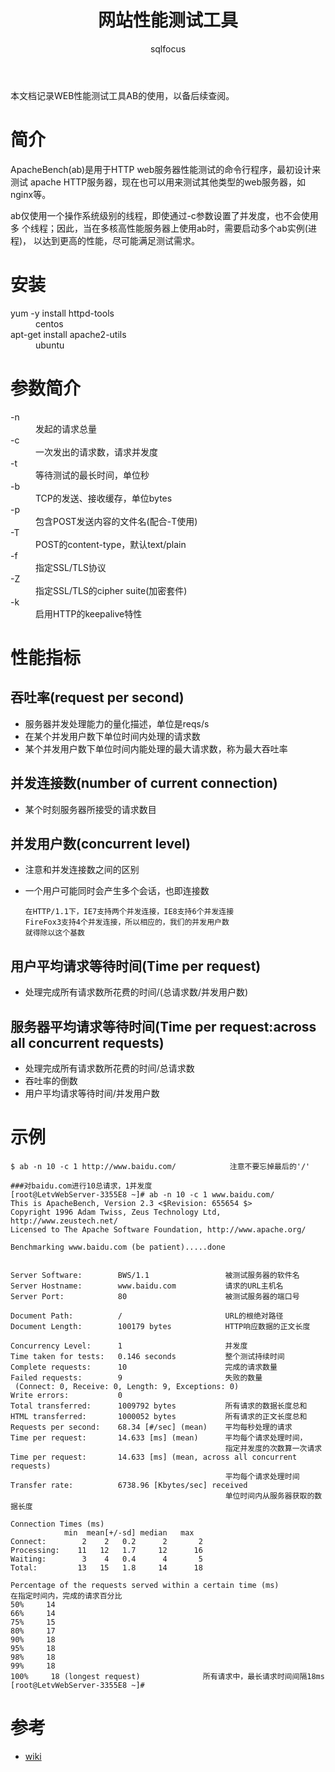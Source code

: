 #+TITLE: 网站性能测试工具
#+AUTHOR: sqlfocus

本文档记录WEB性能测试工具AB的使用，以备后续查阅。


* 简介
ApacheBench(ab)是用于HTTP web服务器性能测试的命令行程序，最初设计来测试
apache HTTP服务器，现在也可以用来测试其他类型的web服务器，如nginx等。

ab仅使用一个操作系统级别的线程，即使通过-c参数设置了并发度，也不会使用多
个线程；因此，当在多核高性能服务器上使用ab时，需要启动多个ab实例(进程)，
以达到更高的性能，尽可能满足测试需求。

* 安装
  - yum -y install httpd-tools             :: centos
  - apt-get install apache2-utils          :: ubuntu

* 参数简介
  - -n               :: 发起的请求总量
  - -c               :: 一次发出的请求数，请求并发度
  - -t               :: 等待测试的最长时间，单位秒
  - -b               :: TCP的发送、接收缓存，单位bytes
  - -p               :: 包含POST发送内容的文件名(配合-T使用)
  - -T               :: POST的content-type，默认text/plain
  - -f               :: 指定SSL/TLS协议
  - -Z               :: 指定SSL/TLS的cipher suite(加密套件)
  - -k               :: 启用HTTP的keepalive特性

* 性能指标
** 吞吐率(request per second)
  - 服务器并发处理能力的量化描述，单位是reqs/s
  - 在某个并发用户数下单位时间内处理的请求数
  - 某个并发用户数下单位时间内能处理的最大请求数，称为最大吞吐率

** 并发连接数(number of current connection)
  - 某个时刻服务器所接受的请求数目

** 并发用户数(concurrent level)
  - 注意和并发连接数之间的区别
  - 一个用户可能同时会产生多个会话，也即连接数
      : 在HTTP/1.1下，IE7支持两个并发连接，IE8支持6个并发连接
      : FireFox3支持4个并发连接，所以相应的，我们的并发用户数
      : 就得除以这个基数

** 用户平均请求等待时间(Time per request)
  - 处理完成所有请求数所花费的时间/(总请求数/并发用户数)

** 服务器平均请求等待时间(Time per request:across all concurrent requests)
  - 处理完成所有请求数所花费的时间/总请求数
  - 吞吐率的倒数
  - 用户平均请求等待时间/并发用户数

* 示例
  #+BEGIN_EXAMPLE
  $ ab -n 10 -c 1 http://www.baidu.com/            注意不要忘掉最后的'/'
  #+END_EXAMPLE

  #+BEGIN_EXAMPLE
  ###对baidu.com进行10总请求，1并发度
  [root@LetvWebServer-3355E8 ~]# ab -n 10 -c 1 www.baidu.com/
  This is ApacheBench, Version 2.3 <$Revision: 655654 $>
  Copyright 1996 Adam Twiss, Zeus Technology Ltd, http://www.zeustech.net/
  Licensed to The Apache Software Foundation, http://www.apache.org/

  Benchmarking www.baidu.com (be patient).....done
  
  
  Server Software:        BWS/1.1                 被测试服务器的软件名
  Server Hostname:        www.baidu.com           请求的URL主机名
  Server Port:            80                      被测试服务器的端口号
  
  Document Path:          /                       URL的根绝对路径
  Document Length:        100179 bytes            HTTP响应数据的正文长度
  
  Concurrency Level:      1                       并发度
  Time taken for tests:   0.146 seconds           整个测试持续时间
  Complete requests:      10                      完成的请求数量
  Failed requests:        9                       失败的数量
   (Connect: 0, Receive: 0, Length: 9, Exceptions: 0)
  Write errors:           0
  Total transferred:      1009792 bytes           所有请求的数据长度总和
  HTML transferred:       1000052 bytes           所有请求的正文长度总和
  Requests per second:    68.34 [#/sec] (mean)    平均每秒处理的请求
  Time per request:       14.633 [ms] (mean)      平均每个请求处理时间，
                                                  指定并发度的次数算一次请求
  Time per request:       14.633 [ms] (mean, across all concurrent requests)
                                                  平均每个请求处理时间
  Transfer rate:          6738.96 [Kbytes/sec] received
                                                  单位时间内从服务器获取的数据长度
  
  Connection Times (ms)
              min  mean[+/-sd] median   max
  Connect:        2    2   0.2      2       2
  Processing:    11   12   1.7     12      16
  Waiting:        3    4   0.4      4       5
  Total:         13   15   1.8     14      18
  
  Percentage of the requests served within a certain time (ms)
  在指定时间内，完成的请求百分比
  50%     14
  66%     14
  75%     15
  80%     17
  90%     18
  95%     18
  98%     18
  99%     18
  100%     18 (longest request)              所有请求中，最长请求时间间隔18ms
  [root@LetvWebServer-3355E8 ~]#
  #+END_EXAMPLE


* 参考
  - [[https://en.wikipedia.org/wiki/ApacheBench][wiki]]




